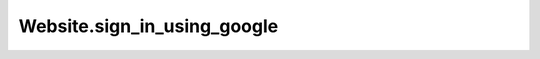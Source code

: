 Website.sign_in_using_google
----------------------------

.. automethod:: toui.apps.Website.sign_in_using_google
